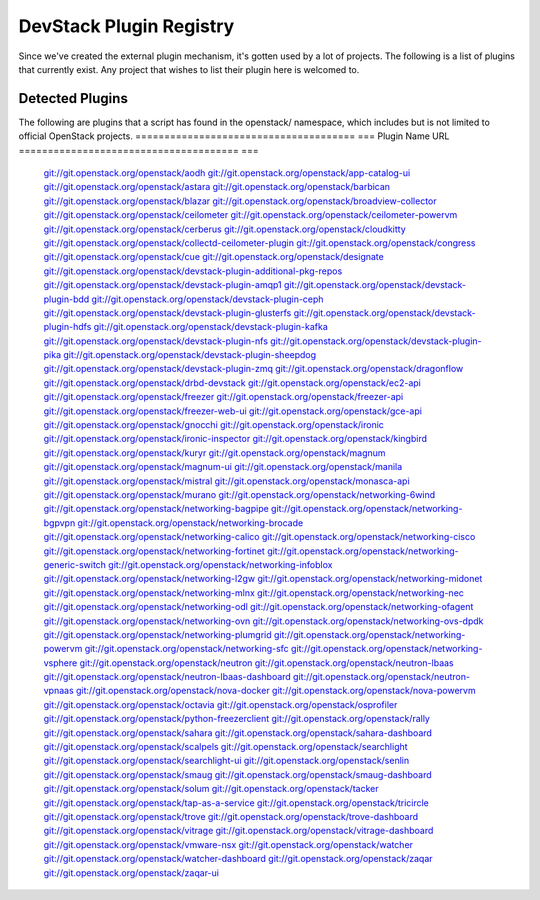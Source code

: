 ..
  Note to patch submitters: this file is covered by a periodic proposal
  job.  You should edit the files data/devstack-plugins-registry.footer
  data/devstack-plugins-registry.header instead of this one.

==========================
 DevStack Plugin Registry
==========================

Since we've created the external plugin mechanism, it's gotten used by
a lot of projects. The following is a list of plugins that currently
exist. Any project that wishes to list their plugin here is welcomed
to.

Detected Plugins
================

The following are plugins that a script has found in the openstack/
namespace, which includes but is not limited to official OpenStack
projects.
====================================== ===
Plugin Name                            URL
====================================== ===
                                       `git://git.openstack.org/openstack/aodh <https://git.openstack.org/cgit/openstack/aodh>`__
                                       `git://git.openstack.org/openstack/app-catalog-ui <https://git.openstack.org/cgit/openstack/app-catalog-ui>`__
                                       `git://git.openstack.org/openstack/astara <https://git.openstack.org/cgit/openstack/astara>`__
                                       `git://git.openstack.org/openstack/barbican <https://git.openstack.org/cgit/openstack/barbican>`__
                                       `git://git.openstack.org/openstack/blazar <https://git.openstack.org/cgit/openstack/blazar>`__
                                       `git://git.openstack.org/openstack/broadview-collector <https://git.openstack.org/cgit/openstack/broadview-collector>`__
                                       `git://git.openstack.org/openstack/ceilometer <https://git.openstack.org/cgit/openstack/ceilometer>`__
                                       `git://git.openstack.org/openstack/ceilometer-powervm <https://git.openstack.org/cgit/openstack/ceilometer-powervm>`__
                                       `git://git.openstack.org/openstack/cerberus <https://git.openstack.org/cgit/openstack/cerberus>`__
                                       `git://git.openstack.org/openstack/cloudkitty <https://git.openstack.org/cgit/openstack/cloudkitty>`__
                                       `git://git.openstack.org/openstack/collectd-ceilometer-plugin <https://git.openstack.org/cgit/openstack/collectd-ceilometer-plugin>`__
                                       `git://git.openstack.org/openstack/congress <https://git.openstack.org/cgit/openstack/congress>`__
                                       `git://git.openstack.org/openstack/cue <https://git.openstack.org/cgit/openstack/cue>`__
                                       `git://git.openstack.org/openstack/designate <https://git.openstack.org/cgit/openstack/designate>`__
                                       `git://git.openstack.org/openstack/devstack-plugin-additional-pkg-repos <https://git.openstack.org/cgit/openstack/devstack-plugin-additional-pkg-repos>`__
                                       `git://git.openstack.org/openstack/devstack-plugin-amqp1 <https://git.openstack.org/cgit/openstack/devstack-plugin-amqp1>`__
                                       `git://git.openstack.org/openstack/devstack-plugin-bdd <https://git.openstack.org/cgit/openstack/devstack-plugin-bdd>`__
                                       `git://git.openstack.org/openstack/devstack-plugin-ceph <https://git.openstack.org/cgit/openstack/devstack-plugin-ceph>`__
                                       `git://git.openstack.org/openstack/devstack-plugin-glusterfs <https://git.openstack.org/cgit/openstack/devstack-plugin-glusterfs>`__
                                       `git://git.openstack.org/openstack/devstack-plugin-hdfs <https://git.openstack.org/cgit/openstack/devstack-plugin-hdfs>`__
                                       `git://git.openstack.org/openstack/devstack-plugin-kafka <https://git.openstack.org/cgit/openstack/devstack-plugin-kafka>`__
                                       `git://git.openstack.org/openstack/devstack-plugin-nfs <https://git.openstack.org/cgit/openstack/devstack-plugin-nfs>`__
                                       `git://git.openstack.org/openstack/devstack-plugin-pika <https://git.openstack.org/cgit/openstack/devstack-plugin-pika>`__
                                       `git://git.openstack.org/openstack/devstack-plugin-sheepdog <https://git.openstack.org/cgit/openstack/devstack-plugin-sheepdog>`__
                                       `git://git.openstack.org/openstack/devstack-plugin-zmq <https://git.openstack.org/cgit/openstack/devstack-plugin-zmq>`__
                                       `git://git.openstack.org/openstack/dragonflow <https://git.openstack.org/cgit/openstack/dragonflow>`__
                                       `git://git.openstack.org/openstack/drbd-devstack <https://git.openstack.org/cgit/openstack/drbd-devstack>`__
                                       `git://git.openstack.org/openstack/ec2-api <https://git.openstack.org/cgit/openstack/ec2-api>`__
                                       `git://git.openstack.org/openstack/freezer <https://git.openstack.org/cgit/openstack/freezer>`__
                                       `git://git.openstack.org/openstack/freezer-api <https://git.openstack.org/cgit/openstack/freezer-api>`__
                                       `git://git.openstack.org/openstack/freezer-web-ui <https://git.openstack.org/cgit/openstack/freezer-web-ui>`__
                                       `git://git.openstack.org/openstack/gce-api <https://git.openstack.org/cgit/openstack/gce-api>`__
                                       `git://git.openstack.org/openstack/gnocchi <https://git.openstack.org/cgit/openstack/gnocchi>`__
                                       `git://git.openstack.org/openstack/ironic <https://git.openstack.org/cgit/openstack/ironic>`__
                                       `git://git.openstack.org/openstack/ironic-inspector <https://git.openstack.org/cgit/openstack/ironic-inspector>`__
                                       `git://git.openstack.org/openstack/kingbird <https://git.openstack.org/cgit/openstack/kingbird>`__
                                       `git://git.openstack.org/openstack/kuryr <https://git.openstack.org/cgit/openstack/kuryr>`__
                                       `git://git.openstack.org/openstack/magnum <https://git.openstack.org/cgit/openstack/magnum>`__
                                       `git://git.openstack.org/openstack/magnum-ui <https://git.openstack.org/cgit/openstack/magnum-ui>`__
                                       `git://git.openstack.org/openstack/manila <https://git.openstack.org/cgit/openstack/manila>`__
                                       `git://git.openstack.org/openstack/mistral <https://git.openstack.org/cgit/openstack/mistral>`__
                                       `git://git.openstack.org/openstack/monasca-api <https://git.openstack.org/cgit/openstack/monasca-api>`__
                                       `git://git.openstack.org/openstack/murano <https://git.openstack.org/cgit/openstack/murano>`__
                                       `git://git.openstack.org/openstack/networking-6wind <https://git.openstack.org/cgit/openstack/networking-6wind>`__
                                       `git://git.openstack.org/openstack/networking-bagpipe <https://git.openstack.org/cgit/openstack/networking-bagpipe>`__
                                       `git://git.openstack.org/openstack/networking-bgpvpn <https://git.openstack.org/cgit/openstack/networking-bgpvpn>`__
                                       `git://git.openstack.org/openstack/networking-brocade <https://git.openstack.org/cgit/openstack/networking-brocade>`__
                                       `git://git.openstack.org/openstack/networking-calico <https://git.openstack.org/cgit/openstack/networking-calico>`__
                                       `git://git.openstack.org/openstack/networking-cisco <https://git.openstack.org/cgit/openstack/networking-cisco>`__
                                       `git://git.openstack.org/openstack/networking-fortinet <https://git.openstack.org/cgit/openstack/networking-fortinet>`__
                                       `git://git.openstack.org/openstack/networking-generic-switch <https://git.openstack.org/cgit/openstack/networking-generic-switch>`__
                                       `git://git.openstack.org/openstack/networking-infoblox <https://git.openstack.org/cgit/openstack/networking-infoblox>`__
                                       `git://git.openstack.org/openstack/networking-l2gw <https://git.openstack.org/cgit/openstack/networking-l2gw>`__
                                       `git://git.openstack.org/openstack/networking-midonet <https://git.openstack.org/cgit/openstack/networking-midonet>`__
                                       `git://git.openstack.org/openstack/networking-mlnx <https://git.openstack.org/cgit/openstack/networking-mlnx>`__
                                       `git://git.openstack.org/openstack/networking-nec <https://git.openstack.org/cgit/openstack/networking-nec>`__
                                       `git://git.openstack.org/openstack/networking-odl <https://git.openstack.org/cgit/openstack/networking-odl>`__
                                       `git://git.openstack.org/openstack/networking-ofagent <https://git.openstack.org/cgit/openstack/networking-ofagent>`__
                                       `git://git.openstack.org/openstack/networking-ovn <https://git.openstack.org/cgit/openstack/networking-ovn>`__
                                       `git://git.openstack.org/openstack/networking-ovs-dpdk <https://git.openstack.org/cgit/openstack/networking-ovs-dpdk>`__
                                       `git://git.openstack.org/openstack/networking-plumgrid <https://git.openstack.org/cgit/openstack/networking-plumgrid>`__
                                       `git://git.openstack.org/openstack/networking-powervm <https://git.openstack.org/cgit/openstack/networking-powervm>`__
                                       `git://git.openstack.org/openstack/networking-sfc <https://git.openstack.org/cgit/openstack/networking-sfc>`__
                                       `git://git.openstack.org/openstack/networking-vsphere <https://git.openstack.org/cgit/openstack/networking-vsphere>`__
                                       `git://git.openstack.org/openstack/neutron <https://git.openstack.org/cgit/openstack/neutron>`__
                                       `git://git.openstack.org/openstack/neutron-lbaas <https://git.openstack.org/cgit/openstack/neutron-lbaas>`__
                                       `git://git.openstack.org/openstack/neutron-lbaas-dashboard <https://git.openstack.org/cgit/openstack/neutron-lbaas-dashboard>`__
                                       `git://git.openstack.org/openstack/neutron-vpnaas <https://git.openstack.org/cgit/openstack/neutron-vpnaas>`__
                                       `git://git.openstack.org/openstack/nova-docker <https://git.openstack.org/cgit/openstack/nova-docker>`__
                                       `git://git.openstack.org/openstack/nova-powervm <https://git.openstack.org/cgit/openstack/nova-powervm>`__
                                       `git://git.openstack.org/openstack/octavia <https://git.openstack.org/cgit/openstack/octavia>`__
                                       `git://git.openstack.org/openstack/osprofiler <https://git.openstack.org/cgit/openstack/osprofiler>`__
                                       `git://git.openstack.org/openstack/python-freezerclient <https://git.openstack.org/cgit/openstack/python-freezerclient>`__
                                       `git://git.openstack.org/openstack/rally <https://git.openstack.org/cgit/openstack/rally>`__
                                       `git://git.openstack.org/openstack/sahara <https://git.openstack.org/cgit/openstack/sahara>`__
                                       `git://git.openstack.org/openstack/sahara-dashboard <https://git.openstack.org/cgit/openstack/sahara-dashboard>`__
                                       `git://git.openstack.org/openstack/scalpels <https://git.openstack.org/cgit/openstack/scalpels>`__
                                       `git://git.openstack.org/openstack/searchlight <https://git.openstack.org/cgit/openstack/searchlight>`__
                                       `git://git.openstack.org/openstack/searchlight-ui <https://git.openstack.org/cgit/openstack/searchlight-ui>`__
                                       `git://git.openstack.org/openstack/senlin <https://git.openstack.org/cgit/openstack/senlin>`__
                                       `git://git.openstack.org/openstack/smaug <https://git.openstack.org/cgit/openstack/smaug>`__
                                       `git://git.openstack.org/openstack/smaug-dashboard <https://git.openstack.org/cgit/openstack/smaug-dashboard>`__
                                       `git://git.openstack.org/openstack/solum <https://git.openstack.org/cgit/openstack/solum>`__
                                       `git://git.openstack.org/openstack/tacker <https://git.openstack.org/cgit/openstack/tacker>`__
                                       `git://git.openstack.org/openstack/tap-as-a-service <https://git.openstack.org/cgit/openstack/tap-as-a-service>`__
                                       `git://git.openstack.org/openstack/tricircle <https://git.openstack.org/cgit/openstack/tricircle>`__
                                       `git://git.openstack.org/openstack/trove <https://git.openstack.org/cgit/openstack/trove>`__
                                       `git://git.openstack.org/openstack/trove-dashboard <https://git.openstack.org/cgit/openstack/trove-dashboard>`__
                                       `git://git.openstack.org/openstack/vitrage <https://git.openstack.org/cgit/openstack/vitrage>`__
                                       `git://git.openstack.org/openstack/vitrage-dashboard <https://git.openstack.org/cgit/openstack/vitrage-dashboard>`__
                                       `git://git.openstack.org/openstack/vmware-nsx <https://git.openstack.org/cgit/openstack/vmware-nsx>`__
                                       `git://git.openstack.org/openstack/watcher <https://git.openstack.org/cgit/openstack/watcher>`__
                                       `git://git.openstack.org/openstack/watcher-dashboard <https://git.openstack.org/cgit/openstack/watcher-dashboard>`__
                                       `git://git.openstack.org/openstack/zaqar <https://git.openstack.org/cgit/openstack/zaqar>`__
                                       `git://git.openstack.org/openstack/zaqar-ui <https://git.openstack.org/cgit/openstack/zaqar-ui>`__
